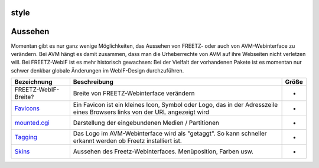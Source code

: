 style
=====
.. _Aussehen:

Aussehen
========

Momentan gibt es nur ganz wenige Möglichkeiten, das Aussehen von FREETZ-
oder auch von AVM-Webinterface zu verändern. Bei AVM hängt es damit
zusammen, dass man die Urheberrechte von AVM auf ihre Webseiten nicht
verletzen will. Bei FREETZ-WebIF ist es mehr historisch gewachsen: Bei
der Vielfalt der vorhandenen Pakete ist es momentan nur schwer denkbar
globale Änderungen im WebIF-Design durchzuführen.

+-----------------------+-----------------------+-----------------------+
| **Bezeichnung**       | **Beschreibung**      | **Größe**             |
+-----------------------+-----------------------+-----------------------+
| FREETZ-WebIF-Breite?  | Breite von            | -                     |
|                       | FREETZ-Webinterface   |                       |
|                       | verändern             |                       |
+-----------------------+-----------------------+-----------------------+
| `Favicons <style/favi | Ein Favicon ist ein   | -                     |
| cons.html>`__         | kleines Icon, Symbol  |                       |
|                       | oder Logo, das in der |                       |
|                       | Adresszeile eines     |                       |
|                       | Browsers links von    |                       |
|                       | der URL angezeigt     |                       |
|                       | wird                  |                       |
+-----------------------+-----------------------+-----------------------+
| `mounted.cgi <style/m | Darstellung der       | -                     |
| ounted.html>`__       | eingebundenen Medien  |                       |
|                       | / Partitionen         |                       |
+-----------------------+-----------------------+-----------------------+
| `Tagging <style/taggi | Das Logo im           | -                     |
| ng.html>`__           | AVM-Webinterface wird |                       |
|                       | als "getaggt". So     |                       |
|                       | kann schneller        |                       |
|                       | erkannt werden ob     |                       |
|                       | Freetz installiert    |                       |
|                       | ist.                  |                       |
+-----------------------+-----------------------+-----------------------+
| `Skins <style/skins.h | Aussehen des          | -                     |
| tml>`__               | Freetz-Webinterfaces. |                       |
|                       | Menüposition, Farben  |                       |
|                       | usw.                  |                       |
+-----------------------+-----------------------+-----------------------+
